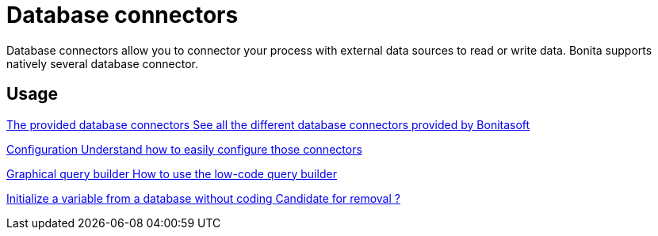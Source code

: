 = Database connectors 
:description: Database connectors allow you to connector your process with external data sources to read or write data. Bonita supports natively several database connector.

Database connectors allow you to connector your process with external data sources to read or write data. Bonita supports natively several database connector.


[.card-section]
== Usage

[.card.card-index]
--
xref:list-of-database-connectors.adoc[[.card-title]#The provided database connectors# [.card-body.card-content-overflow]#pass:q[See all the different database connectors provided by Bonitasoft]#]
--

[.card.card-index]
--
xref:database-connector-configuration.adoc[[.card-title]#Configuration# [.card-body.card-content-overflow]#pass:q[Understand how to easily configure those connectors]#]
--

[.card.card-index]
--
xref:graphical-query-builder.adoc[[.card-title]#Graphical query builder# [.card-body.card-content-overflow]#pass:q[How to use the low-code query builder]#]
--

[.card.card-index]

--
xref:initialize-a-variable-from-a-database-without-scripting-or-java-code.adoc[[.card-title]#Initialize a variable from a database without coding# [.card-body.card-content-overflow]#pass:q[Candidate for removal ?]#]
--
